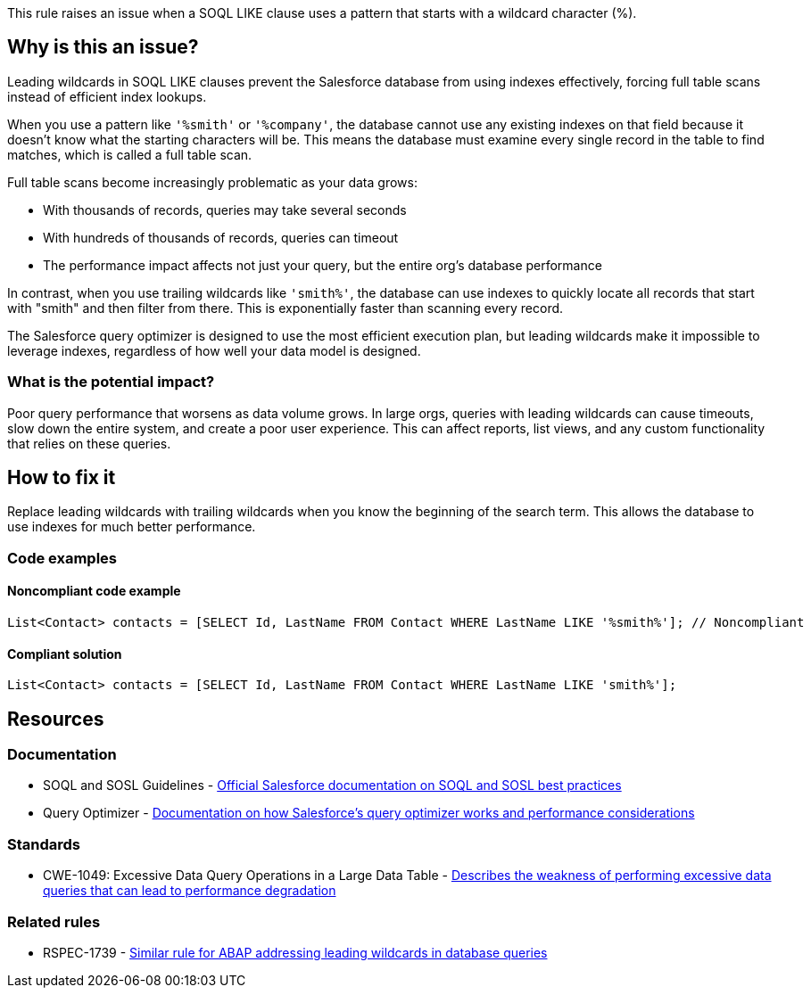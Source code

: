 This rule raises an issue when a SOQL LIKE clause uses a pattern that starts with a wildcard character (%).

== Why is this an issue?

Leading wildcards in SOQL LIKE clauses prevent the Salesforce database from using indexes effectively, forcing full table scans instead of efficient index lookups.

When you use a pattern like `'%smith'` or `'%company'`, the database cannot use any existing indexes on that field because it doesn't know what the starting characters will be. This means the database must examine every single record in the table to find matches, which is called a full table scan.

Full table scans become increasingly problematic as your data grows:

* With thousands of records, queries may take several seconds
* With hundreds of thousands of records, queries can timeout
* The performance impact affects not just your query, but the entire org's database performance

In contrast, when you use trailing wildcards like `'smith%'`, the database can use indexes to quickly locate all records that start with "smith" and then filter from there. This is exponentially faster than scanning every record.

The Salesforce query optimizer is designed to use the most efficient execution plan, but leading wildcards make it impossible to leverage indexes, regardless of how well your data model is designed.

=== What is the potential impact?

Poor query performance that worsens as data volume grows. In large orgs, queries with leading wildcards can cause timeouts, slow down the entire system, and create a poor user experience. This can affect reports, list views, and any custom functionality that relies on these queries.

== How to fix it

Replace leading wildcards with trailing wildcards when you know the beginning of the search term. This allows the database to use indexes for much better performance.

=== Code examples

==== Noncompliant code example

[source,apex,diff-id=1,diff-type=noncompliant]
----
List<Contact> contacts = [SELECT Id, LastName FROM Contact WHERE LastName LIKE '%smith%']; // Noncompliant
----

==== Compliant solution

[source,apex,diff-id=1,diff-type=compliant]
----
List<Contact> contacts = [SELECT Id, LastName FROM Contact WHERE LastName LIKE 'smith%'];
----

== Resources

=== Documentation

 * SOQL and SOSL Guidelines - https://developer.salesforce.com/docs/atlas.en-us.soql_sosl.meta/soql_sosl/sforce_api_calls_soql_sosl_intro.htm[Official Salesforce documentation on SOQL and SOSL best practices]

 * Query Optimizer - https://developer.salesforce.com/docs/atlas.en-us.apexcode.meta/apexcode/langCon_apex_SOQL_query_plan_optimizer.htm[Documentation on how Salesforce's query optimizer works and performance considerations]

=== Standards

 * CWE-1049: Excessive Data Query Operations in a Large Data Table - https://cwe.mitre.org/data/definitions/1049.html[Describes the weakness of performing excessive data queries that can lead to performance degradation]

=== Related rules

 * RSPEC-1739 - https://rules.sonarsource.com/abap/RSPEC-1739/[Similar rule for ABAP addressing leading wildcards in database queries]
